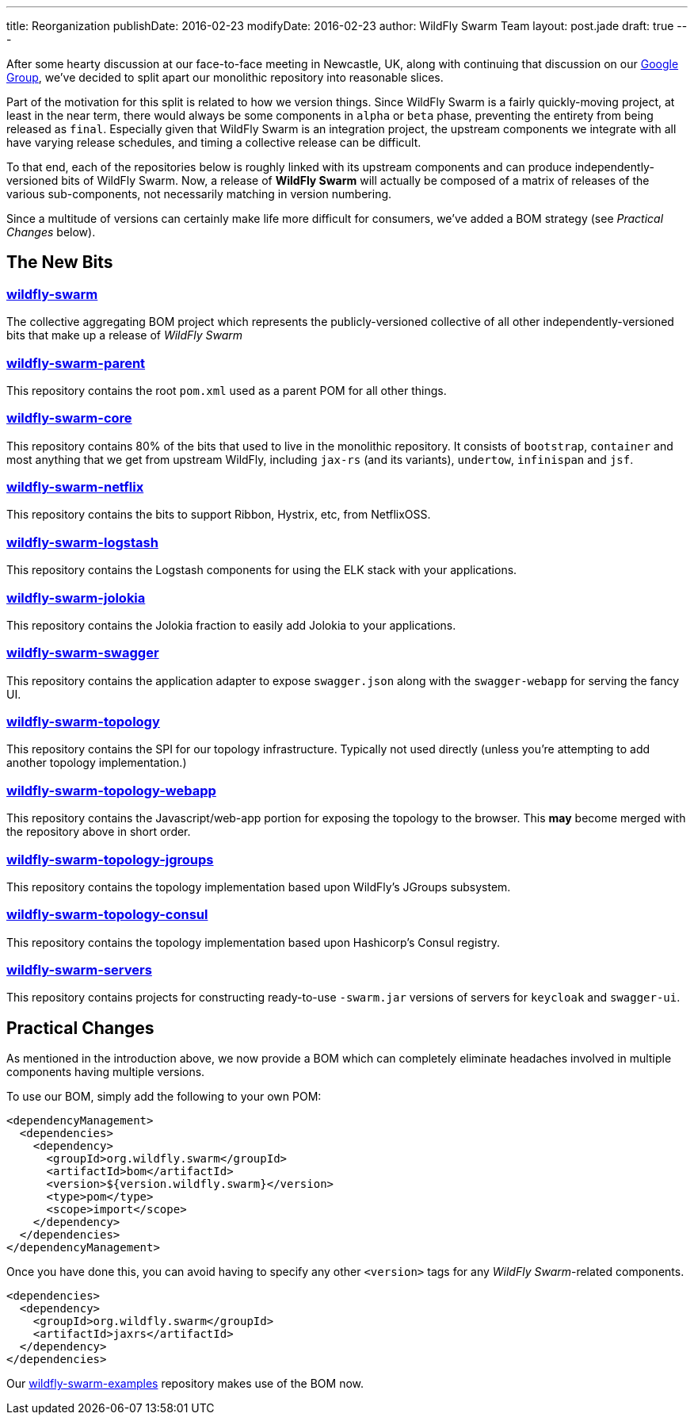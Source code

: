 ---
title: Reorganization
publishDate: 2016-02-23
modifyDate: 2016-02-23
author: WildFly Swarm Team
layout: post.jade
draft: true
---

After some hearty discussion at our face-to-face meeting in Newcastle, UK,
along with continuing that discussion on our https://groups.google.com/forum/#!forum/wildfly-swarm[Google Group],
we've decided to split apart our monolithic repository into reasonable slices.

Part of the motivation for this split is related to how we version things.  Since
WildFly Swarm is a fairly quickly-moving project, at least in the near term,
there would always be some components in `alpha` or `beta` phase, preventing
the entirety from being released as `final`.  Especially given that WildFly Swarm
is an integration project, the upstream components we integrate with all have
varying release schedules, and timing a collective release can be difficult.

To that end, each of the repositories below is roughly linked with its
upstream components and can produce independently-versioned bits of
WildFly Swarm.  Now, a release of *WildFly Swarm* will actually be composed
of a matrix of releases of the various sub-components, not necessarily matching
in version numbering.

Since a multitude of versions can certainly make life more difficult for
consumers, we've added a BOM strategy (see _Practical Changes_ below).

== The New Bits

=== http://github.com/wildfly-swarm/wildfly-swarm[wildfly-swarm]

The collective aggregating BOM project which represents the publicly-versioned
collective of all other independently-versioned bits that make up a release
of _WildFly Swarm_

=== http://github.com/wildfly-swarm/wildfly-swarm-parent[wildfly-swarm-parent]

This repository contains the root `pom.xml` used as a parent POM for all other
things.

=== http://github.com/wildfly-swarm/wildfly-swarm-core[wildfly-swarm-core]

This repository contains 80% of the bits that used to live in the monolithic
repository.  It consists of `bootstrap`, `container` and most anything 
that we get from upstream WildFly, including `jax-rs` (and its variants),
`undertow`, `infinispan` and `jsf`.

=== http://github.com/wildfly-swarm/wildfly-swarm-netflix[wildfly-swarm-netflix]

This repository contains the bits to support Ribbon, Hystrix, etc, from NetflixOSS.

=== http://github.com/wildfly-swarm/wildfly-swarm-logstash[wildfly-swarm-logstash]

This repository contains the Logstash components for using the ELK stack with
your applications.

=== http://github.com/wildfly-swarm/wildfly-swarm-jolokia[wildfly-swarm-jolokia]

This repository contains the Jolokia fraction to easily add Jolokia to your
applications.

=== http://github.com/wildfly-swarm/wildfly-swarm-swagger[wildfly-swarm-swagger]

This repository contains the application adapter to expose `swagger.json` along
with the `swagger-webapp` for serving the fancy UI.

=== http://github.com/wildfly-swarm/wildfly-swarm-topology[wildfly-swarm-topology]

This repository contains the SPI for our topology infrastructure.  Typically not
used directly (unless you're attempting to add another topology implementation.)

=== http://github.com/wildfly-swarm/wildfly-swarm-topology-webapp[wildfly-swarm-topology-webapp]

This repository contains the Javascript/web-app portion for exposing the topology
to the browser.  This *may* become merged with the repository above in short order.

=== http://github.com/wildfly-swarm/wildfly-swarm-topology-jgroups[wildfly-swarm-topology-jgroups]

This repository contains the topology implementation based upon WildFly's JGroups
subsystem.

=== http://github.com/wildfly-swarm/wildfly-swarm-topology-consul[wildfly-swarm-topology-consul]

This repository contains the topology implementation based upon Hashicorp's
Consul registry.

=== http://github.com/wildfly-swarm/wildfly-swarm-servers[wildfly-swarm-servers]

This repository contains projects for constructing ready-to-use
`-swarm.jar` versions of servers for `keycloak` and `swagger-ui`.

== Practical Changes

As mentioned in the introduction above, we now provide a BOM which can completely
eliminate headaches involved in multiple components having multiple versions.

To use our BOM, simply add the following to your own POM:

  <dependencyManagement>
    <dependencies>
      <dependency>
        <groupId>org.wildfly.swarm</groupId>
        <artifactId>bom</artifactId>
        <version>${version.wildfly.swarm}</version>
        <type>pom</type>
        <scope>import</scope>
      </dependency>
    </dependencies>
  </dependencyManagement>

Once you have done this, you can avoid having to specify any other `<version>`
tags for any _WildFly Swarm_-related components.

  <dependencies>
    <dependency>
      <groupId>org.wildfly.swarm</groupId>
      <artifactId>jaxrs</artifactId>
    </dependency>
  </dependencies>

Our http://github.com/wildfly-swarm/wildfly-swarm-examples[wildfly-swarm-examples] repository
makes use of the BOM now.
